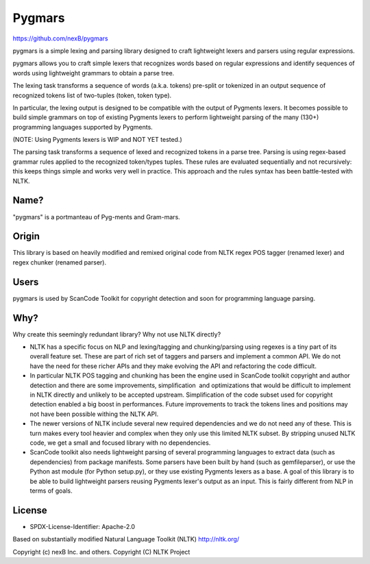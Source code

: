Pygmars
=======


https://github.com/nexB/pygmars

pygmars is a simple lexing and parsing library designed to craft lightweight
lexers and parsers using regular expressions.

pygmars allows you to craft simple lexers that recognizes words based on
regular expressions and identify sequences of words using lightweight grammars
to obtain a parse tree.

The lexing task transforms a sequence of words (a.k.a. tokens) pre-split or
tokenized in an output sequence of recognized tokens list of two-tuples
(token, token type). 

In particular, the lexing output is designed to be compatible with the output
of Pygments lexers. It becomes possible to build simple grammars on top of
existing Pygments lexers to perform lightweight parsing of the many (130+)
programming languages supported by Pygments.

(NOTE: Using Pygments lexers is WIP and NOT YET tested.)

The parsing task transforms a sequence of lexed and recognized tokens in a parse
tree. Parsing is using regex-based grammar rules applied to the recognized
token/types tuples. These rules are evaluated sequentially and not recursively:
this keeps things simple and works very well in practice. This approach and the
rules syntax has been battle-tested with NLTK.


Name?
------

"pygmars" is a portmanteau of Pyg-ments and Gram-mars.


Origin
-------

This library is based on heavily modified and remixed original code from NLTK
regex POS tagger (renamed lexer) and regex chunker (renamed parser).

Users
-------

pygmars is used by ScanCode Toolkit for copyright detection and soon for
programming language parsing.


Why?
----

Why create this seemingly redundant library? Why not use NLTK directly?

- NLTK has a specific focus on NLP and lexing/tagging and chunking/parsing using
  regexes is a tiny part of its overall feature set. These are part of rich set
  of taggers and parsers and implement a common API. We do not have the need for
  these richer APIs and they make evolving the API and refactoring the code
  difficult.

- In particular NLTK POS tagging and chunking has been the engine used in
  ScanCode toolkit copyright and author detection and there are some
  improvements, simplification  and optimizations that would be difficult to
  implement in NLTK directly and unlikely to be accepted upstream.
  Simplification of the code subset used for copyright detection enabled a big
  boost in performances. Future improvements to track the tokens lines and
  positions may not have been possible withing the NLTK API.

- The newer versions of NLTK include several new required dependencies and we do
  not need any of these. This is turn makes every tool heavier and complex when
  they only use this limited NLTK subset. By stripping unused NLTK code, we get
  a small and focused library with no dependencies.

- ScanCode toolkit also needs lightweight parsing of several programming
  languages to extract data (such as dependencies) from package manifests.
  Some parsers have been built by hand (such as gemfileparser), or use the
  Python ast module (for Python setup.py), or they use existing Pygments lexers
  as a base. A goal of this library is to be able to build lightweight parsers
  reusing Pygments lexer's output as an input. This is fairly different from NLP
  in terms of goals.



License
-------

- SPDX-License-Identifier: Apache-2.0

Based on substantially modified Natural Language Toolkit (NLTK) http://nltk.org/

Copyright (c) nexB Inc. and others.
Copyright (C) NLTK Project